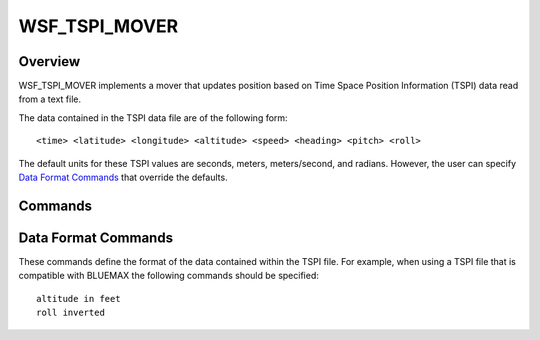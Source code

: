 .. ****************************************************************************
.. CUI
..
.. The Advanced Framework for Simulation, Integration, and Modeling (AFSIM)
..
.. The use, dissemination or disclosure of data in this file is subject to
.. limitation or restriction. See accompanying README and LICENSE for details.
.. ****************************************************************************

WSF_TSPI_MOVER
--------------

.. model:: mover WSF_TSPI_MOVER

    .. parsed-literal::

     mover :model:`WSF_TSPI_MOVER`

        ... :ref:`Platform_Part_Commands` ...

        filename_ or :command:`WSF_TSPI_MOVER.TSPI_filename` ...
        start_time_ ...
        at_end_of_path_ ...

        # `Data Format Commands`_

        time_in_ ...
        altitude_in_ ...
        heading_in_ ...
        pitch_in_ ...
        roll_in_ ...
        relocate_and_rotate_ ...
        heading_inverted_
        pitch_inverted_
        roll_inverted_
     end_mover

Overview
========

WSF_TSPI_MOVER implements a mover that updates position based on Time Space Position Information (TSPI) data read from a text file.

The data contained in the TSPI data file are of the following form::

<time> <latitude> <longitude> <altitude> <speed> <heading> <pitch> <roll>

The default units for these TSPI values are seconds, meters, meters/second, and radians.  However, the user can specify `Data Format Commands`_ that override the defaults.

.. block:: WSF_TSPI_MOVER

Commands
========

.. command:: filename <filename>

.. command:: TSPI_filename <filename>

   Specify the name of the file containing the TSPI data.  (Note that this is also a separately scriptable command.  See
   :class:`WsfMover` SetTSPI_FileName() for details.)

.. command:: start_time <time-value>

   Specify the simulation time that corresponds with the time of the first TSPI data value.  This is the simulation time
   at which the associated platform will begin moving.

   Default: 0.0

.. command:: at_end_of_path [ extrapolate   stop   remove ]

   Specify what occurs when the end of the TSPI file is encountered.

   * **extrapolate**: Continue in a great-circle path from the last point.
   * **stop**: Stop at the last point.
   * **remove**: Remove the platform from the simulation.

   Default: extrapolate

.. command:: extrapolation <boolean-value>

   This is retained for compatibility with old input files. A value of 'true' is the same as 'at_end_of_path extrapolate',
   while a value of 'false' is the same as 'at_end_of_path stop'.

Data Format Commands
====================

These commands define the format of the data contained within the TSPI file. For example, when using a TSPI file that
is compatible with BLUEMAX the following commands should be specified::

 altitude in feet
 roll inverted

.. command:: time_in <time-unit>

   Specify that the units of the *<time>* values in the TSPI data file are in units *<time-units>*

   Default: seconds

.. command:: altitude_in <length-units>

   Specify that the units of the *<altitude>* values in the TSPI data file are in units *<length-units>*.

   Default: meters

.. command:: speed_in <speed-units>

   Specify that the units of the *<speed>* values in the TSPI data file are in units *<speed-units>*.

   Default: meters/second

.. command:: heading_in <angle-unit>
.. command:: pitch_in <angle-unit>
.. command:: roll_in <angle-unit>

   Specify that the units of the *<heading>*, *<pitch>*, or *<roll>* values in the TSPI data file are in units
   *<angular-units>*.

   Default: radians

.. command:: heading_inverted
.. command:: pitch_inverted
.. command:: roll_inverted

   Specify that the given value name in the TSPI data file is to be inverted (i.e., the values are negated).

   Default: Not negated

.. command:: relocate_and_rotate

   The relocate_and_rotate ... end_relocate_and_rotate block is a means to move a trajectory from one locale to another,
   including a change in orientation.  Two keywords will move a TSPI trajectory from one (latitude, longitude) to another
   (latitude, longitude), either:  A) initial_endpoint_anchor <lat> <lon>, or B) terminal_endpoint_anchor <lat> <lon>.
   After the path is relocated, it can them be re-oriented.  To do so, use either A) great_circle_heading_at_anchor_point
   <angle-value>, or B) align_to_great_circle_through <lat> <lon>.  In the later case, the <lat> <lon> value must be
   different than the anchor point.  Note that due to the spherical geometry calculations used, and the ellipsoidal earth,
   the path translation process will be approximate.  Also note that the initial or terminal heading value to be specified
   is along a great circle arc between initial and final trajectory points, not necessarily the true heading being flown
   at the beginning or end of trajectory.
